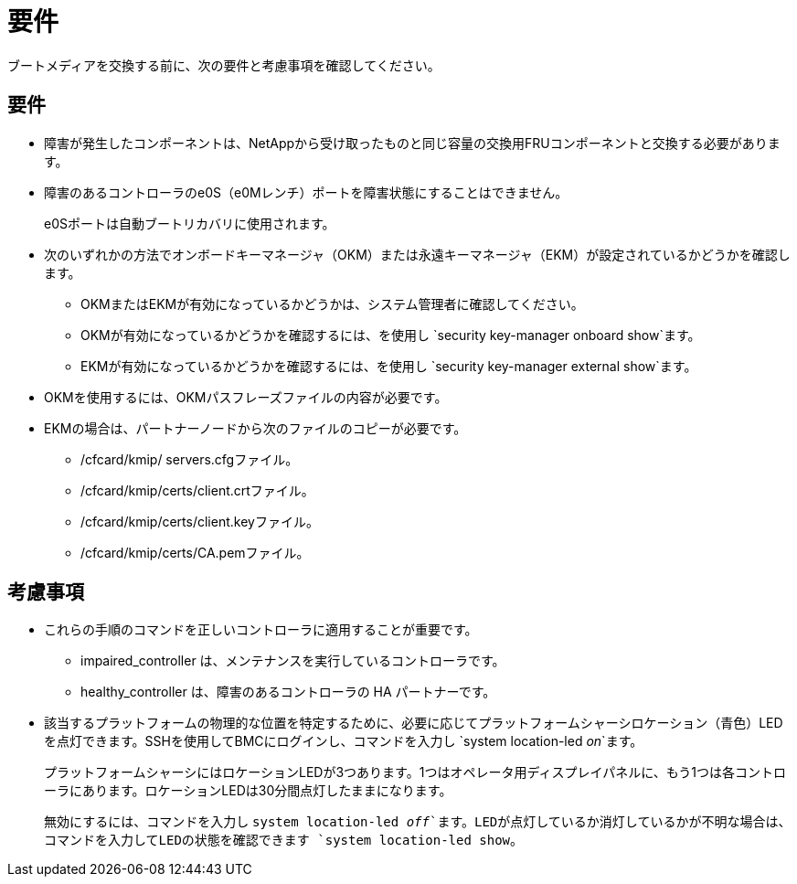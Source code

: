 = 要件
:allow-uri-read: 


ブートメディアを交換する前に、次の要件と考慮事項を確認してください。



== 要件

* 障害が発生したコンポーネントは、NetAppから受け取ったものと同じ容量の交換用FRUコンポーネントと交換する必要があります。
* 障害のあるコントローラのe0S（e0Mレンチ）ポートを障害状態にすることはできません。
+
e0Sポートは自動ブートリカバリに使用されます。

* 次のいずれかの方法でオンボードキーマネージャ（OKM）または永遠キーマネージャ（EKM）が設定されているかどうかを確認します。
+
** OKMまたはEKMが有効になっているかどうかは、システム管理者に確認してください。
** OKMが有効になっているかどうかを確認するには、を使用し `security key-manager onboard show`ます。
** EKMが有効になっているかどうかを確認するには、を使用し `security key-manager external show`ます。


* OKMを使用するには、OKMパスフレーズファイルの内容が必要です。
* EKMの場合は、パートナーノードから次のファイルのコピーが必要です。
+
** /cfcard/kmip/ servers.cfgファイル。
** /cfcard/kmip/certs/client.crtファイル。
** /cfcard/kmip/certs/client.keyファイル。
** /cfcard/kmip/certs/CA.pemファイル。






== 考慮事項

* これらの手順のコマンドを正しいコントローラに適用することが重要です。
+
** impaired_controller は、メンテナンスを実行しているコントローラです。
** healthy_controller は、障害のあるコントローラの HA パートナーです。


* 該当するプラットフォームの物理的な位置を特定するために、必要に応じてプラットフォームシャーシロケーション（青色）LEDを点灯できます。SSHを使用してBMCにログインし、コマンドを入力し `system location-led _on_`ます。
+
プラットフォームシャーシにはロケーションLEDが3つあります。1つはオペレータ用ディスプレイパネルに、もう1つは各コントローラにあります。ロケーションLEDは30分間点灯したままになります。

+
無効にするには、コマンドを入力し `system location-led _off_`ます。LEDが点灯しているか消灯しているかが不明な場合は、コマンドを入力してLEDの状態を確認できます `system location-led show`。


